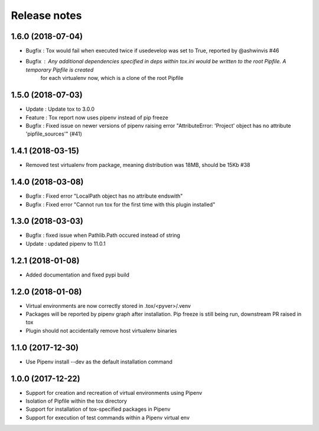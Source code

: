 Release notes
=============

1.6.0 (2018-07-04)
------------------

* Bugfix : Tox would fail when executed twice if usedevelop was set to True, reported by @ashwinvis #46
* Bugfix : Any additional dependencies specified in `deps` within tox.ini would be written to the root Pipfile. A temporary Pipfile is created
    for each virtualenv now, which is a clone of the root Pipfile

1.5.0 (2018-07-03)
------------------

* Update : Update tox to 3.0.0
* Feature : Tox report now uses pipenv instead of pip freeze
* Bugfix : Fixed issue on newer versions of pipenv raising error "AttributeError: 'Project' object has no attribute 'pipfile_sources'" (#41)

1.4.1 (2018-03-15)
------------------

* Removed test virtualenv from package, meaning distribution was 18MB, should be 15Kb #38

1.4.0 (2018-03-08)
------------------

* Bugfix : Fixed error "LocalPath object has no attribute endswith"
* Bugfix : Fixed error "Cannot run tox for the first time with this plugin installed"

1.3.0 (2018-03-03)
------------------

* Bugfix : fixed issue when Pathlib.Path occured instead of string
* Update : updated pipenv to 11.0.1

1.2.1 (2018-01-08)
------------------

* Added documentation and fixed pypi build

1.2.0 (2018-01-08)
------------------

* Virtual environments are now correctly stored in .tox/<pyver>/.venv
* Packages will be reported by pipenv graph after installation. Pip freeze is still being run, downstream PR raised in tox
* Plugin should not accidentally remove host virtualenv binaries

1.1.0 (2017-12-30)
------------------

* Use Pipenv install --dev as the default installation command

1.0.0 (2017-12-22)
------------------

* Support for creation and recreation of virtual environments using Pipenv
* Isolation of Pipfile within the tox directory
* Support for installation of tox-specified packages in Pipenv
* Support for execution of test commands within a Pipenv virtual env
